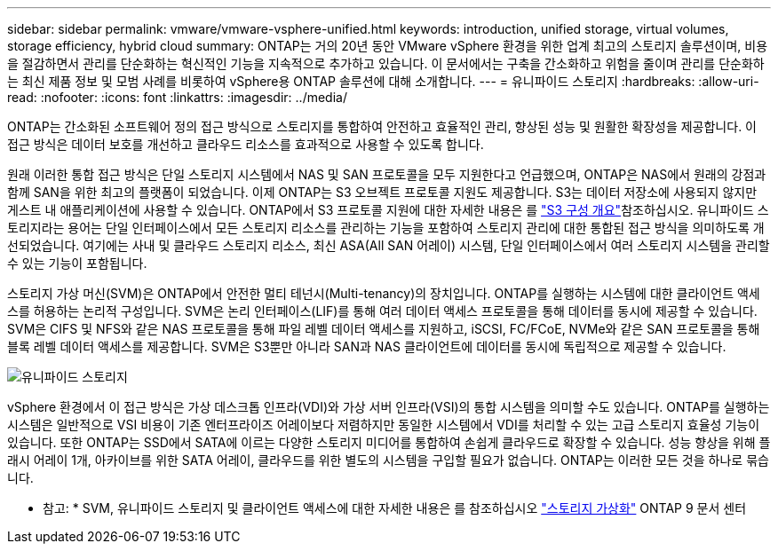 ---
sidebar: sidebar 
permalink: vmware/vmware-vsphere-unified.html 
keywords: introduction, unified storage, virtual volumes, storage efficiency, hybrid cloud 
summary: ONTAP는 거의 20년 동안 VMware vSphere 환경을 위한 업계 최고의 스토리지 솔루션이며, 비용을 절감하면서 관리를 단순화하는 혁신적인 기능을 지속적으로 추가하고 있습니다. 이 문서에서는 구축을 간소화하고 위험을 줄이며 관리를 단순화하는 최신 제품 정보 및 모범 사례를 비롯하여 vSphere용 ONTAP 솔루션에 대해 소개합니다. 
---
= 유니파이드 스토리지
:hardbreaks:
:allow-uri-read: 
:nofooter: 
:icons: font
:linkattrs: 
:imagesdir: ../media/


[role="lead"]
ONTAP는 간소화된 소프트웨어 정의 접근 방식으로 스토리지를 통합하여 안전하고 효율적인 관리, 향상된 성능 및 원활한 확장성을 제공합니다. 이 접근 방식은 데이터 보호를 개선하고 클라우드 리소스를 효과적으로 사용할 수 있도록 합니다.

원래 이러한 통합 접근 방식은 단일 스토리지 시스템에서 NAS 및 SAN 프로토콜을 모두 지원한다고 언급했으며, ONTAP은 NAS에서 원래의 강점과 함께 SAN을 위한 최고의 플랫폼이 되었습니다. 이제 ONTAP는 S3 오브젝트 프로토콜 지원도 제공합니다. S3는 데이터 저장소에 사용되지 않지만 게스트 내 애플리케이션에 사용할 수 있습니다. ONTAP에서 S3 프로토콜 지원에 대한 자세한 내용은 를 link:https://docs.netapp.com/us-en/ontap/s3-config/index.html["S3 구성 개요"]참조하십시오. 유니파이드 스토리지라는 용어는 단일 인터페이스에서 모든 스토리지 리소스를 관리하는 기능을 포함하여 스토리지 관리에 대한 통합된 접근 방식을 의미하도록 개선되었습니다. 여기에는 사내 및 클라우드 스토리지 리소스, 최신 ASA(All SAN 어레이) 시스템, 단일 인터페이스에서 여러 스토리지 시스템을 관리할 수 있는 기능이 포함됩니다.

스토리지 가상 머신(SVM)은 ONTAP에서 안전한 멀티 테넌시(Multi-tenancy)의 장치입니다. ONTAP를 실행하는 시스템에 대한 클라이언트 액세스를 허용하는 논리적 구성입니다. SVM은 논리 인터페이스(LIF)를 통해 여러 데이터 액세스 프로토콜을 통해 데이터를 동시에 제공할 수 있습니다. SVM은 CIFS 및 NFS와 같은 NAS 프로토콜을 통해 파일 레벨 데이터 액세스를 지원하고, iSCSI, FC/FCoE, NVMe와 같은 SAN 프로토콜을 통해 블록 레벨 데이터 액세스를 제공합니다. SVM은 S3뿐만 아니라 SAN과 NAS 클라이언트에 데이터를 동시에 독립적으로 제공할 수 있습니다.

image:vsphere_admin_unified_storage.png["유니파이드 스토리지"]

vSphere 환경에서 이 접근 방식은 가상 데스크톱 인프라(VDI)와 가상 서버 인프라(VSI)의 통합 시스템을 의미할 수도 있습니다. ONTAP를 실행하는 시스템은 일반적으로 VSI 비용이 기존 엔터프라이즈 어레이보다 저렴하지만 동일한 시스템에서 VDI를 처리할 수 있는 고급 스토리지 효율성 기능이 있습니다. 또한 ONTAP는 SSD에서 SATA에 이르는 다양한 스토리지 미디어를 통합하여 손쉽게 클라우드로 확장할 수 있습니다. 성능 향상을 위해 플래시 어레이 1개, 아카이브를 위한 SATA 어레이, 클라우드를 위한 별도의 시스템을 구입할 필요가 없습니다. ONTAP는 이러한 모든 것을 하나로 묶습니다.

* 참고: * SVM, 유니파이드 스토리지 및 클라이언트 액세스에 대한 자세한 내용은 를 참조하십시오 link:https://docs.netapp.com/us-en/ontap/concepts/storage-virtualization-concept.html["스토리지 가상화"] ONTAP 9 문서 센터
